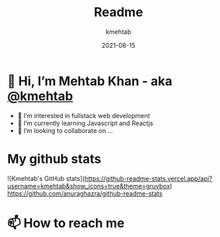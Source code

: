#+title: Readme
#+author: kmehtab
#+date: 2021-08-15
* 👋 Hi, I’m Mehtab Khan - aka [[https://www.instagram.com/kmehtab20/][@kmehtab]]
- 👀 I’m interested in fullstack web development
- 🌱 I’m currently learning Javascript and Reactjs
- 💞  I’m looking to collaborate on ...

* My github stats
![Kmehtab's GitHub stats](https://github-readme-stats.vercel.app/api?username=kmehtab&show_icons=true&theme=gruvbox)
[[https://github-readme-stats.vercel.app/api.svg?username=kmehtab][https://github.com/anuraghazra/github-readme-stats]]

* 📫 How to reach me
#+html: <a href="https://twitter.com/kmehtab20"><img alt="Twitter followers"src="https://img.shields.io/twitter/follow/kmehtab20?style=social"></a>
#+html: <a href="https://github.com/kmehtab"><img alt="GitHub followers" src="https://img.shields.io/github/followers/kmehtab?style=social"></a>
